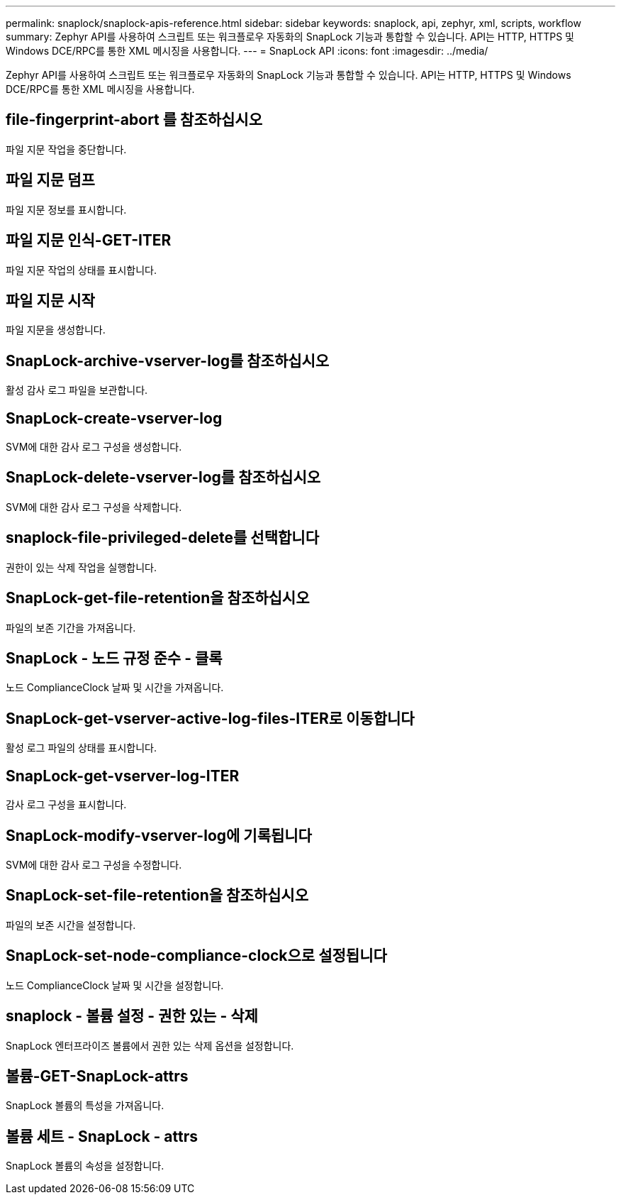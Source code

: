 ---
permalink: snaplock/snaplock-apis-reference.html 
sidebar: sidebar 
keywords: snaplock, api, zephyr, xml, scripts, workflow 
summary: Zephyr API를 사용하여 스크립트 또는 워크플로우 자동화의 SnapLock 기능과 통합할 수 있습니다. API는 HTTP, HTTPS 및 Windows DCE/RPC를 통한 XML 메시징을 사용합니다. 
---
= SnapLock API
:icons: font
:imagesdir: ../media/


[role="lead"]
Zephyr API를 사용하여 스크립트 또는 워크플로우 자동화의 SnapLock 기능과 통합할 수 있습니다. API는 HTTP, HTTPS 및 Windows DCE/RPC를 통한 XML 메시징을 사용합니다.



== file-fingerprint-abort 를 참조하십시오

파일 지문 작업을 중단합니다.



== 파일 지문 덤프

파일 지문 정보를 표시합니다.



== 파일 지문 인식-GET-ITER

파일 지문 작업의 상태를 표시합니다.



== 파일 지문 시작

파일 지문을 생성합니다.



== SnapLock-archive-vserver-log를 참조하십시오

활성 감사 로그 파일을 보관합니다.



== SnapLock-create-vserver-log

SVM에 대한 감사 로그 구성을 생성합니다.



== SnapLock-delete-vserver-log를 참조하십시오

SVM에 대한 감사 로그 구성을 삭제합니다.



== snaplock-file-privileged-delete를 선택합니다

권한이 있는 삭제 작업을 실행합니다.



== SnapLock-get-file-retention을 참조하십시오

파일의 보존 기간을 가져옵니다.



== SnapLock - 노드 규정 준수 - 클록

노드 ComplianceClock 날짜 및 시간을 가져옵니다.



== SnapLock-get-vserver-active-log-files-ITER로 이동합니다

활성 로그 파일의 상태를 표시합니다.



== SnapLock-get-vserver-log-ITER

감사 로그 구성을 표시합니다.



== SnapLock-modify-vserver-log에 기록됩니다

SVM에 대한 감사 로그 구성을 수정합니다.



== SnapLock-set-file-retention을 참조하십시오

파일의 보존 시간을 설정합니다.



== SnapLock-set-node-compliance-clock으로 설정됩니다

노드 ComplianceClock 날짜 및 시간을 설정합니다.



== snaplock - 볼륨 설정 - 권한 있는 - 삭제

SnapLock 엔터프라이즈 볼륨에서 권한 있는 삭제 옵션을 설정합니다.



== 볼륨-GET-SnapLock-attrs

SnapLock 볼륨의 특성을 가져옵니다.



== 볼륨 세트 - SnapLock - attrs

SnapLock 볼륨의 속성을 설정합니다.
